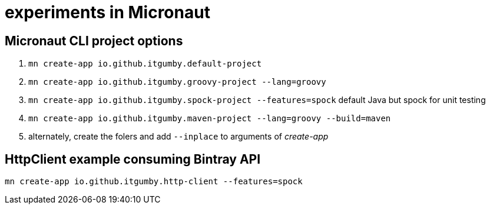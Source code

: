 = experiments in Micronaut

== Micronaut CLI project options

1. `mn create-app io.github.itgumby.default-project`
1. `mn create-app io.github.itgumby.groovy-project --lang=groovy`
1. `mn create-app io.github.itgumby.spock-project --features=spock`  default Java but spock for unit testing
1. `mn create-app io.github.itgumby.maven-project --lang=groovy --build=maven`
1. alternately, create the folers and add `--inplace` to arguments of _create-app_

== HttpClient example consuming Bintray API

`mn create-app io.github.itgumby.http-client --features=spock`
